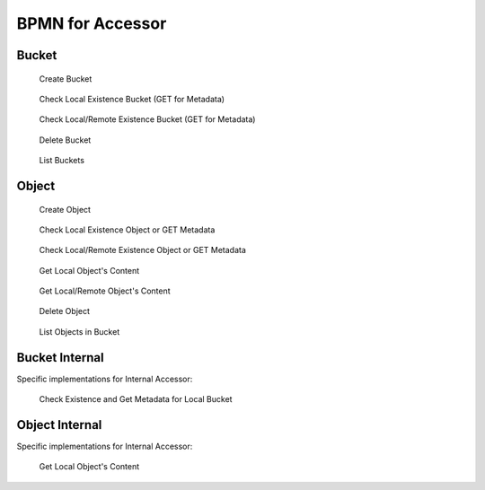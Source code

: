 BPMN for Accessor
####################################

Bucket
**********

.. figure:: ../images/clone-cloud-store-diagram-Accessor-Bucket-Create.drawio.png
  :alt: Create Bucket

  Create Bucket

.. figure:: ../images/clone-cloud-store-diagram-Accessor-Bucket-MD-Simple.drawio.png
  :alt: Check Local Existence Bucket (GET for Metadata)

  Check Local Existence Bucket (GET for Metadata)

.. figure:: ../images/clone-cloud-store-diagram-Accessor-Bucket-MD.drawio.png
  :alt: Check Local/Remote Existence Bucket (GET for Metadata)

  Check Local/Remote Existence Bucket (GET for Metadata)

.. figure:: ../images/clone-cloud-store-diagram-Accessor-Bucket-Delete.drawio.png
  :alt: Delete Bucket

  Delete Bucket

.. figure:: ../images/clone-cloud-store-diagram-Accessor-Bucket-List.drawio.png
  :alt: List Buckets

  List Buckets

Object
**********

.. figure:: ../images/clone-cloud-store-diagram-Accessor-Create-Object.drawio.png
  :alt: Create Object

  Create Object

.. figure:: ../images/clone-cloud-store-diagram-Accessor-Read-MD-Simple.drawio.png
  :alt: Check Local Existence Object or GET Metadata

  Check Local Existence Object or GET Metadata

.. figure:: ../images/clone-cloud-store-diagram-Accessor-Read-MD.drawio.png
  :alt: Check Local/Remote Existence Object or GET Metadata

  Check Local/Remote Existence Object or GET Metadata


.. figure:: ../images/clone-cloud-store-diagram-Accessor-Read-Simple.drawio.png
  :alt: Get Local Object's Content

  Get Local Object's Content

.. figure:: ../images/clone-cloud-store-diagram-Accessor-Read.drawio.png
  :alt: Get Local/Remote Object's Content

  Get Local/Remote Object's Content


.. figure:: ../images/clone-cloud-store-diagram-Accessor-Delete.drawio.png
  :alt: Delete Object

  Delete Object

.. figure:: ../images/clone-cloud-store-diagram-Accessor-Bucket-List-Objects.drawio.png
  :alt: List Objects in Bucket

  List Objects in Bucket

Bucket Internal
*****************
Specific implementations for Internal Accessor:

.. figure:: ../images/clone-cloud-store-diagram-Accessor-Bucket-MD-Internal.drawio.png
  :alt: Check Existence and Get Metadata for Local Bucket

  Check Existence and Get Metadata for Local Bucket

Object Internal
*******************
Specific implementations for Internal Accessor:

.. figure:: ../images/clone-cloud-store-diagram-Accessor-Read-Internal.drawio.png
  :alt: Get Local Object's Content

  Get Local Object's Content

